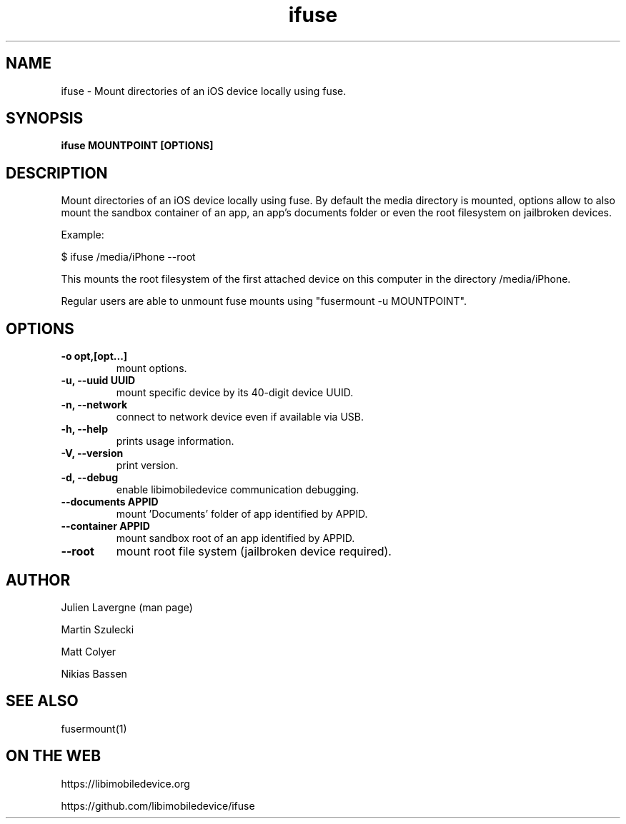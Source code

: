 .TH "ifuse" 1
.SH NAME
ifuse \- Mount directories of an iOS device locally using fuse.
.SH SYNOPSIS
.B ifuse MOUNTPOINT [OPTIONS]

.SH DESCRIPTION

Mount directories of an iOS device locally using fuse. By default the media
directory is mounted, options allow to also mount the sandbox container of an
app, an app's documents folder or even the root filesystem on jailbroken
devices.

Example:

$ ifuse /media/iPhone \-\-root

This mounts the root filesystem of the first attached device on
this computer in the directory /media/iPhone.

Regular users are able to unmount fuse mounts using "fusermount -u MOUNTPOINT".

.SH OPTIONS
.TP
.B \-o opt,[opt...] 
mount options.
.TP
.B \-u, \-\-uuid UUID
mount specific device by its 40-digit device UUID.
.TP
.B \-n, \-\-network
connect to network device even if available via USB.
.TP
.B \-h, \-\-help
prints usage information.
.TP
.B \-V, \-\-version
print version.
.TP
.B \-d, \-\-debug
enable libimobiledevice communication debugging.
.TP
.B \-\-documents APPID
mount 'Documents' folder of app identified by APPID.
.TP
.B \-\-container APPID
mount sandbox root of an app identified by APPID.
.TP
.B \-\-root 
mount root file system (jailbroken device required).

.SH AUTHOR
Julien Lavergne (man page)

Martin Szulecki

Matt Colyer

Nikias Bassen

.SH SEE ALSO
fusermount(1)

.SH ON THE WEB
https://libimobiledevice.org

https://github.com/libimobiledevice/ifuse
